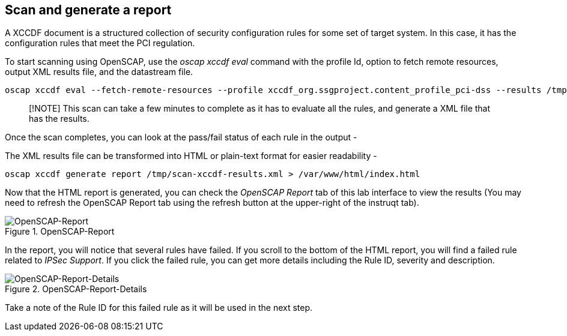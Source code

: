 == Scan and generate a report

A XCCDF document is a structured collection of security configuration
rules for some set of target system. In this case, it has the
configuration rules that meet the PCI regulation.

To start scanning using OpenSCAP, use the _oscap xccdf eval_ command
with the profile Id, option to fetch remote resources, output XML
results file, and the datastream file.

[source,bash,run]
----
oscap xccdf eval --fetch-remote-resources --profile xccdf_org.ssgproject.content_profile_pci-dss --results /tmp/scan-xccdf-results.xml /usr/share/xml/scap/ssg/content/ssg-rhel9-ds.xml
----

____
[!NOTE] This scan can take a few minutes to complete as it has to
evaluate all the rules, and generate a XML file that has the results.
____

Once the scan completes, you can look at the pass/fail status of each
rule in the output -

The XML results file can be transformed into HTML or plain-text format
for easier readability -

[source,bash,run]
----
oscap xccdf generate report /tmp/scan-xccdf-results.xml > /var/www/html/index.html
----

Now that the HTML report is generated, you can check the _OpenSCAP
Report_ tab of this lab interface to view the results (You may need to
refresh the OpenSCAP Report tab using the refresh button at the
upper-right of the instruqt tab).

.OpenSCAP-Report
image::Openscan-Report-Fail.png[OpenSCAP-Report]

In the report, you will notice that several rules have failed. If you
scroll to the bottom of the HTML report, you will find a failed rule
related to _IPSec Support_. If you click the failed rule, you can get
more details including the Rule ID, severity and description.

.OpenSCAP-Report-Details
image::Openscan-Report-Fail-Details.png[OpenSCAP-Report-Details]

Take a note of the Rule ID for this failed rule as it will be used in
the next step.
